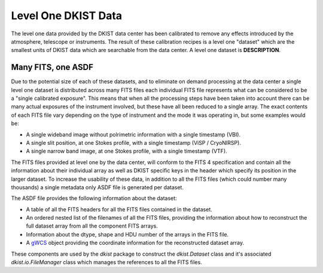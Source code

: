 .. _level1data:

Level One DKIST Data
====================

The level one data provided by the DKIST data center has been calibrated to remove any effects introduced by the atmosphere, telescope or instruments.
The result of these calibration recipes is a level one "dataset" which are the smallest units of DKIST data which are searchable from the data center.
A level one dataset is **DESCRIPTION**.

Many FITS, one ASDF
-------------------

Due to the potential size of each of these datasets, and to eliminate on demand processing at the data center a single level one dataset is distributed across many FITS files each individual FITS file represents what can be considered to be a "single calibrated exposure".
This means that when all the processing steps have been taken into account there can be many actual exposures of the instrument involved, but these have all been reduced to a single array.
The exact contents of each FITS file vary depending on the type of instrument and the mode it was operating in, but some examples would be:

* A single wideband image without polrimetric information with a single timestamp (VBI).
* A single slit position, at one Stokes profile, with a single timestamp (ViSP / CryoNIRSP).
* A single narrow band image, at one Stokes profile, with a single timestamp (VTF).

The FITS files provided at level one by the data center, will conform to the FITS 4 specification and contain all the information about their individual array as well as DKIST specific keys in the header which specify its position in the larger dataset.
To increase the usability of these data, in addition to all the FITS files (which could number many thousands) a single metadata only ASDF file is generated per dataset.

The ASDF file provides the following information about the dataset:

* A table of all the FITS headers for all the FITS files contained in the dataset.
* An ordered nested list of the filenames of all the FITS files, providing the information about how to reconstruct the full dataset array from all the component FITS arrays.
* Information about the dtype, shape and HDU number of the arrays in the FITS file.
* A `gWCS <https://gwcs.readthedocs.io/>`__ object providing the coordinate information for the reconstructed dataset array.

These components are used by the `dkist` package to construct the `dkist.Dataset` class and it's associated `dkist.io.FileManager` class which manages the references to all the FITS files.
